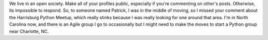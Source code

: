 We live in an open society. Make all of your profiles public, especially
if you're commenting on other's posts. Otherwise, its impossible to
respond. So, to someone named Patrick, I was in the middle of moving, so
I missed your comment about the Harrisburg Python Meetup, which really
stinks because I was really looking for one around that area. I'm in
North Carolina now, and there is an Agile group I go to occasionally but
I might need to make the moves to start a Python group near Charlotte,
NC.


